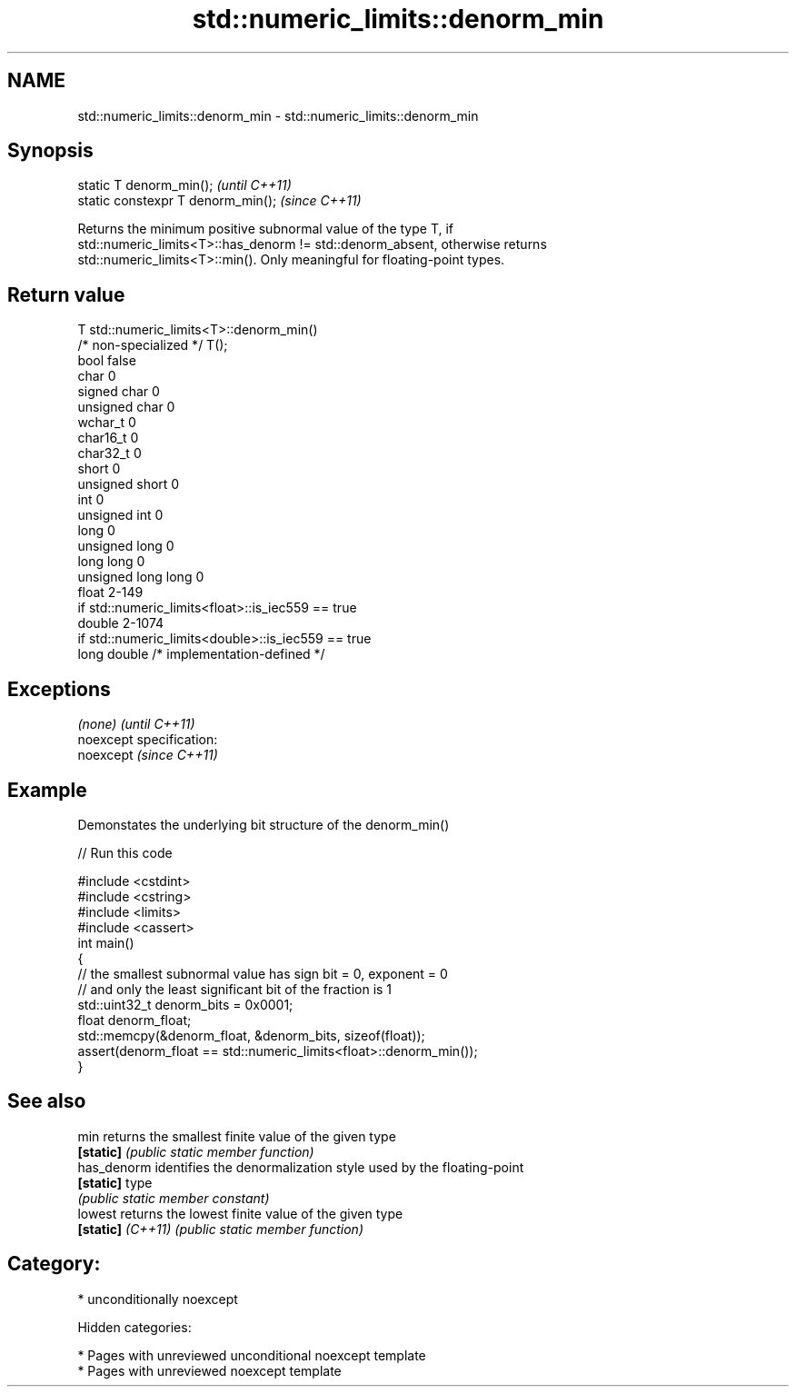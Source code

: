 .TH std::numeric_limits::denorm_min 3 "2018.03.28" "http://cppreference.com" "C++ Standard Libary"
.SH NAME
std::numeric_limits::denorm_min \- std::numeric_limits::denorm_min

.SH Synopsis
   static T denorm_min();            \fI(until C++11)\fP
   static constexpr T denorm_min();  \fI(since C++11)\fP

   Returns the minimum positive subnormal value of the type T, if
   std::numeric_limits<T>::has_denorm != std::denorm_absent, otherwise returns
   std::numeric_limits<T>::min(). Only meaningful for floating-point types.

.SH Return value

   T                     std::numeric_limits<T>::denorm_min()
   /* non-specialized */ T();
   bool                  false
   char                  0
   signed char           0
   unsigned char         0
   wchar_t               0
   char16_t              0
   char32_t              0
   short                 0
   unsigned short        0
   int                   0
   unsigned int          0
   long                  0
   unsigned long         0
   long long             0
   unsigned long long    0
   float                 2-149
                         if std::numeric_limits<float>::is_iec559 == true
   double                2-1074
                         if std::numeric_limits<double>::is_iec559 == true
   long double           /* implementation-defined */

.SH Exceptions

   \fI(none)\fP                    \fI(until C++11)\fP
   noexcept specification:  
   noexcept                  \fI(since C++11)\fP
     

.SH Example

   Demonstates the underlying bit structure of the denorm_min()

   
// Run this code

 #include <cstdint>
 #include <cstring>
 #include <limits>
 #include <cassert>
 int main()
 {
     // the smallest subnormal value has sign bit = 0, exponent = 0
     // and only the least significant bit of the fraction is 1
     std::uint32_t denorm_bits = 0x0001;
     float denorm_float;
     std::memcpy(&denorm_float, &denorm_bits, sizeof(float));
     assert(denorm_float == std::numeric_limits<float>::denorm_min());
 }

.SH See also

   min              returns the smallest finite value of the given type
   \fB[static]\fP         \fI(public static member function)\fP 
   has_denorm       identifies the denormalization style used by the floating-point
   \fB[static]\fP         type
                    \fI(public static member constant)\fP 
   lowest           returns the lowest finite value of the given type
   \fB[static]\fP \fI(C++11)\fP \fI(public static member function)\fP 

.SH Category:

     * unconditionally noexcept

   Hidden categories:

     * Pages with unreviewed unconditional noexcept template
     * Pages with unreviewed noexcept template
